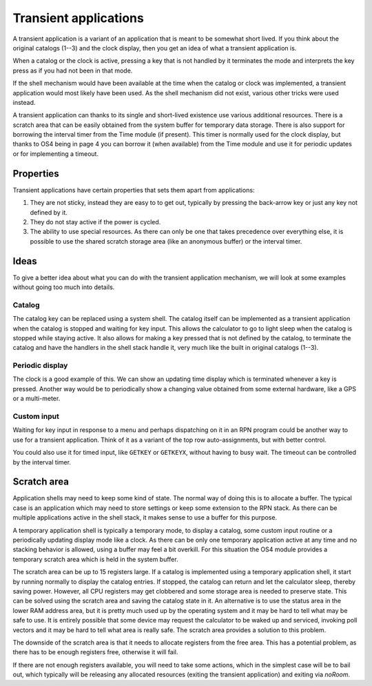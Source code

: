 **********************
Transient applications
**********************

.. index:: shells; transient applications, transient applications

A transient application is a variant of an application that is meant
to be somewhat short lived. If you think about the original catalogs
(1--3) and the clock display, then you get an idea of what a transient
application is.

When a catalog or the clock is active, pressing a key that is not
handled by it terminates the mode and interprets the key press as if
you had not been in that mode.

If the shell mechanism would have been available at the time when the
catalog or clock was implemented, a transient application would most
likely have been used. As the shell mechanism did not exist, various
other tricks were used instead.

A transient application can thanks to its single and short-lived
existence use various additional resources. There is a
scratch area that can be easily obtained from the system buffer for
temporary data storage. There is also support for borrowing the
interval timer from the Time module (if present). This timer is
normally used for the clock display, but thanks to OS4 being in page
4 you can borrow it (when available) from the Time module and use it
for periodic updates or for implementing a timeout.

Properties
==========

Transient applications have certain properties that sets them apart
from applications:

1. They are not sticky, instead they are easy to to get out, typically
   by pressing the back-arrow key or just any key not defined by it.

2. They do not stay active if the power is cycled.

3. The ability to use special resources. As there can only be one that
   takes precedence over everything else, it is possible to use the
   shared scratch storage area (like an anonymous buffer) or the
   interval timer.

Ideas
=====

To give a better idea about what you can do with the transient
application mechanism, we will look at some examples without going too
much into details.

Catalog
-------

.. index:: catalogs

The catalog key can be replaced using a system shell. The catalog
itself can be implemented as a transient application when the catalog
is stopped and waiting for key input. This allows the calculator to go
to light sleep when the catalog is stopped while staying active. It
also allows for making a key pressed that is not defined by the
catalog, to terminate the catalog and have the handlers in the shell
stack handle it, very much like the built in original catalogs
(1--3).

Periodic display
----------------

.. index:: display; periodic update

The clock is a good example of this. We can show an updating time
display which is terminated whenever a key is pressed. Another way
would be to periodically show a changing value obtained from some
external hardware, like a GPS or a multi-meter.

Custom input
------------

.. index:: custom input, input; custom

Waiting for key input in response to a menu and perhaps dispatching on
it in an RPN program could be another way to use for a transient
application. Think of it as a variant of the top row auto-assignments,
but with better control.

You could also use it for timed input, like ``GETKEY`` or ``GETKEYX``,
without having to busy wait. The timeout can be controlled by the
interval timer.

Scratch area
============

.. index:: scratch area

Application shells may need to keep some kind of state. The normal way
of doing this is to allocate a buffer. The typical case is an
application which may need to store settings or keep some extension to
the RPN stack. As there can be multiple applications active in the
shell stack, it makes sense to use a buffer for this purpose.

A temporary application shell is typically a temporary mode, to
display a catalog, some custom input routine or a periodically
updating display mode like a clock. As there can be only one temporary
application active at any time and no stacking behavior is allowed,
using a buffer may feel a bit overkill. For this situation the
OS4 module provides a temporary scratch area which is held in the
system buffer.

The scratch area can be up to 15 registers large. If a catalog is
implemented using a temporary application shell, it start by running
normally to display the catalog entries. If stopped, the catalog can
return and let the calculator sleep, thereby saving power. However,
all CPU registers may get clobbered and some storage area is needed to
preserve state. This can be solved using the scratch area and saving
the catalog state in it.
An alternative is to use the status area in the lower RAM address
area, but it is pretty much used up by the operating system and it
may be hard to tell what may be safe to use. It is entirely possible
that some device may request the calculator to be waked up and
serviced, invoking poll vectors and it may be hard to tell what area
is really safe. The scratch area provides a solution to this problem.

The downside of the scratch area is that it needs to allocate
registers from the free area. This has a potential problem, as there
has to be enough registers free, otherwise it will fail.

If there are not enough registers available, you will need to take
some actions, which in the simplest case will be to bail out, which
typically will be releasing any allocated resources (exiting the
transient application) and exiting via `noRoom`.
